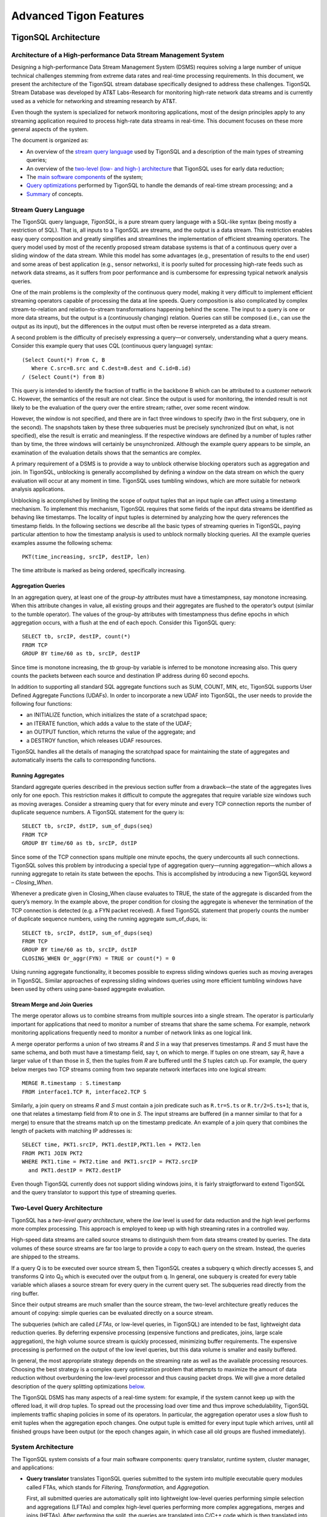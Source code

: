.. :author: Cask Data, Inc.
   :description: Concepts and architecture
   :copyright: Copyright © 2014 Cask Data, Inc.

============================================
Advanced Tigon Features
============================================

TigonSQL Architecture
============================================

Architecture of a High-performance Data Stream Management System
----------------------------------------------------------------

Designing a high-performance Data Stream Management System (DSMS) requires solving a large
number of unique technical challenges stemming from extreme data rates and real-time
processing requirements. In this document, we present the architecture of the TigonSQL
stream database specifically designed to address these challenges. TigonSQL Stream
Database was developed by AT&T Labs-Research for monitoring high-rate network data streams
and is currently used as a vehicle for networking and streaming research by AT&T.

Even though the system is specialized for network monitoring applications, most of the
design principles apply to any streaming application required to process high-rate data
streams in real-time. This document focuses on these more general aspects of the system.

The document is organized as:

- An overview of the `stream query language`_ used by TigonSQL and a description of the main types 
  of streaming queries;
- An overview of the `two-level (low- and high-) architecture <#two-level-query-architecture>`_ 
  that TigonSQL uses for early data reduction;
- The `main software components <#system-architecture>`_ of the system;
- `Query optimizations <#query-optimization>`_ performed by TigonSQL to handle the demands of
  real-time stream processing; and a
- `Summary <#doc-summary>`_ of concepts.

Stream Query Language 
---------------------

The TigonSQL query language, *TigonSQL*, is a pure stream query language with a SQL-like
syntax (being mostly a restriction of SQL). That is, all inputs to a TigonSQL are streams, and
the output is a data stream. This restriction enables easy query composition and greatly
simplifies and streamlines the implementation of efficient streaming operators. The query
model used by most of the recently proposed stream database systems is that of a
continuous query over a sliding window of the data stream. While this model has some
advantages (e.g., presentation of results to the end user) and some areas of best
application (e.g., sensor networks), it is poorly suited for processing high-rate feeds
such as network data streams, as it suffers from poor performance and is cumbersome for
expressing typical network analysis queries. 

One of the main problems is the complexity of the continuous query model, making it very
difficult to implement efficient streaming operators capable of processing the data at
line speeds. Query composition is also complicated by complex stream-to-relation and
relation-to-stream transformations happening behind the scene. The input to a query is one
or more data streams, but the output is a (continuously changing) relation. Queries can
still be composed (i.e., can use the output as its input), but the differences in the
output must often be reverse interpreted as a data stream.

A second problem is the difficulty of precisely expressing a query—or conversely, understanding
what a query means. Consider this example query that uses CQL (continuous query language)
syntax::

  (Select Count(*) From C, B
     Where C.src=B.src and C.dest=B.dest and C.id=B.id)
  / (Select Count(*) from B)
  
This query is intended to identify the fraction of traffic in the backbone B which can be
attributed to a customer network C. However, the semantics of the result are not clear.
Since the output is used for monitoring, the intended result is not likely to be the
evaluation of the query over the entire stream; rather, over some recent window. 

However, the window is not specified, and there are in fact three windows to specify (two
in the first subquery, one in the second). The snapshots taken by these three subqueries
must be precisely synchronized (but on what, is not specified), else the result is erratic
and meaningless. If the respective windows are defined by a number of tuples rather than
by time, the three windows will certainly be unsynchronized. Although the example query
appears to be simple, an examination of the evaluation details shows that the semantics
are complex.

A primary requirement of a DSMS is to provide a way to unblock otherwise blocking
operators such as aggregation and join. In TigonSQL, unblocking is generally accomplished by
defining a window on the data stream on which the query evaluation will occur at any
moment in time. TigonSQL uses tumbling windows, which are more suitable for network analysis
applications.

Unblocking is accomplished by limiting the scope of output tuples that an input tuple can
affect using a timestamp mechanism. To implement this mechanism, TigonSQL requires that some
fields of the input data streams be identified as behaving like timestamps. The locality
of input tuples is determined by analyzing how the query references the timestamp fields.
In the following sections we describe all the basic types of streaming queries in
TigonSQL, paying particular attention to how the timestamp analysis is used to unblock
normally blocking queries. All the example queries examples assume the following schema::

  PKT(time_increasing, srcIP, destIP, len)

The time attribute is marked as being ordered, specifically increasing.


Aggregation Queries
...................
In an aggregation query, at least one of the *group-by* attributes must have a
timestampness, say monotone increasing. When this attribute changes in value, all existing
groups and their aggregates are flushed to the operator’s output (similar to the tumble
operator). The values of the group-by attributes with timestampness thus define epochs in
which aggregation occurs, with a flush at the end of each epoch. Consider this TigonSQL query::

  SELECT tb, srcIP, destIP, count(*)
  FROM TCP
  GROUP BY time/60 as tb, srcIP, destIP
  
Since time is monotone increasing, the *tb* group-by variable is inferred to be monotone
increasing also. This query counts the packets between each source and destination IP
address during 60 second epochs. 

In addition to supporting all standard SQL aggregate functions such as SUM, COUNT, MIN,
etc, TigonSQL supports User Defined Aggregate Functions (UDAFs). In order to incorporate a
new UDAF into TigonSQL, the user needs to provide the following four functions: 

- an INITIALIZE function, which initializes the state of a scratchpad space;
- an ITERATE function, which adds a value to the state of the UDAF; 
- an OUTPUT function, which returns the value of the aggregate; and 
- a DESTROY function, which releases UDAF resources. 

TigonSQL handles all the details of managing the scratchpad space for maintaining the state
of aggregates and automatically inserts the calls to corresponding functions.


Running Aggregates 
...................
Standard aggregate queries described in the previous section suffer from a drawback—the
state of the aggregates lives only for one epoch. This restriction makes it difficult to
compute the aggregates that require variable size windows such as moving averages.
Consider a streaming query that for every minute and every TCP connection reports the
number of duplicate sequence numbers. A TigonSQL statement for the query is::

 SELECT tb, srcIP, dstIP, sum_of_dups(seq) 
 FROM TCP
 GROUP BY time/60 as tb, srcIP, dstIP 
  
Since some of the TCP connection spans multiple one minute epochs, the query undercounts
all such connections. TigonSQL solves this problem by introducing a special type of
aggregation query—running aggregation—which allows a running aggregate to retain its state
between the epochs. This is accomplished by introducing a new TigonSQL keyword –
*Closing_When*. 

Whenever a predicate given in Closing_When clause evaluates to TRUE, the state of the
aggregate is discarded from the query’s memory. In the example above, the proper condition
for closing the aggregate is whenever the termination of the TCP connection is detected
(e.g. a FYN packet received). A fixed TigonSQL statement that properly counts the number
of duplicate sequence numbers, using the running aggregate sum_of_dups, is::

  SELECT tb, srcIP, dstIP, sum_of_dups(seq) 
  FROM TCP
  GROUP BY time/60 as tb, srcIP, dstIP
  CLOSING_WHEN Or_aggr(FYN) = TRUE or count(*) = 0 

Using running aggregate functionality, it becomes possible to express sliding windows
queries such as moving averages in TigonSQL. Similar approaches of expressing sliding
windows queries using more efficient tumbling windows have been used by others using
pane-based aggregate evaluation.

Stream Merge and Join Queries
.............................

The merge operator allows us to combine streams from multiple sources into a single
stream. The operator is particularly important for applications that need to monitor a
number of streams that share the same schema. For example, network monitoring applications
frequently need to monitor a number of network links as one logical link.

A merge operator performs a union of two streams *R* and *S* in a way that preserves
timestamps. *R* and *S* must have the same schema, and both must have a timestamp field, say
t, on which to merge. If tuples on one stream, say *R*, have a larger value of t than those
in *S*, then the tuples from *R* are buffered until the *S* tuples catch up. For example, the
query below merges two TCP streams coming from two separate network interfaces into one
logical stream::

  MERGE R.timestamp : S.timestamp
  FROM interface1.TCP R, interface2.TCP S 
  
Similarly, a join query on streams *R* and *S* must contain a join predicate such as
``R.tr=S.ts`` or ``R.tr/2=S.ts+1``; that is, one that relates a timestamp field from *R*
to one in *S*. The input streams are buffered (in a manner similar to that for a merge) to
ensure that the streams match up on the timestamp predicate. An example of a join query
that combines the length of packets with matching IP addresses is::

  SELECT time, PKT1.srcIP, PKT1.destIP,PKT1.len + PKT2.len
  FROM PKT1 JOIN PKT2 
  WHERE PKT1.time = PKT2.time and PKT1.srcIP = PKT2.srcIP 
    and PKT1.destIP = PKT2.destIP 
    
Even though TigonSQL currently does not support sliding windows joins, it is fairly
straigtforward to extend TigonSQL and the query translator to support this type of
streaming queries.


Two-Level Query Architecture
----------------------------

TigonSQL has a *two-level query architecture*, where the *low* level is used for data
reduction and the *high* level performs more complex processing. This approach is employed
to keep up with high streaming rates in a controlled way. 

High-speed data streams are called source streams to distinguish them from data streams
created by queries. The data volumes of these source streams are far too large to provide
a copy to each query on the stream. Instead, the queries are shipped to the streams. 

If a query Q is to be executed over source stream S, then TigonSQL creates a subquery q which
directly accesses S, and transforms Q into  Q\ :sub:`0` which is executed over the output
from q. In general, one subquery is created for every table variable which aliases a
source stream for every query in the current query set. The subqueries read directly from
the ring buffer. 

Since their output streams are much smaller than the source stream, the two-level
architecture greatly reduces the amount of copying: simple queries can be evaluated
directly on a source stream.

The subqueries (which are called *LFTAs*, or low-level queries, in TigonSQL)
are intended to be fast, lightweight data reduction queries. By deferring expensive
processing (expensive functions and predicates, joins, large scale aggregation), the high
volume source stream is quickly processed, minimizing buffer requirements. The expensive
processing is performed on the output of the low level queries, but this data volume is
smaller and easily buffered.

In general, the most appropriate strategy depends on the streaming rate as well as the
available processing resources. Choosing the best strategy is a complex query optimization
problem that attempts to maximize the amount of data reduction without overburdening the
low-level processor and thus causing packet drops. We will give a more detailed
description of the query splitting optimizations `below
<#splitting-selection-and-aggregation-queries>`__. 

The TigonSQL DSMS has many aspects of a real-time system: for example, if the system cannot
keep up with the offered load, it will drop tuples. To spread out the processing load over
time and thus improve schedulability, TigonSQL implements traffic shaping policies in some of
its operators. In particular, the aggregation operator uses a slow flush to emit tuples
when the aggregation epoch changes. One output tuple is emitted for every input tuple
which arrives, until all finished groups have been output (or the epoch changes again, in
which case all old groups are flushed immediately).

System Architecture
-----------------------

The TigonSQL system consists of a four main software components: query translator,
runtime system, cluster manager, and applications:

- **Query translator** translates TigonSQL queries submitted to the system into multiple
  executable query modules called FTAs, which stands for *Filtering,* *Transformation,* and
  *Aggregation.*

  First, all submitted queries are automatically split into lightweight low-level queries
  performing simple selection and aggregations (LFTAs) and complex high-level queries
  performing more complex aggregations, merges and joins (HFTAs). After performing the
  split, the queries are translated into C/C++ code which is then translated into native
  machine code. 

  All the HFTAs run as separate processes using a standard stream library to communicate
  with other FTAs and applications. All the LFTA modules are linked directly into the
  runtime system for efficient access to the source streams. A query translator is capable
  of generating both centralized and distributed query plans depending on particular TigonSQL
  configuration. If a streaming query spans multiple network interfaces or several
  distributed data streams, the generated code is automatically parallelized to use the
  available resources.

- **Runtime system** provides the entire infrastructure necessary for running the FTA on
  the network streams coming from one of the managed interfaces. It provides such services
  as management and tracking of the data sources, maintaining the registry of all active
  FTAs, and handling Inter-Process Communications (IPC). Additionally, the runtime system
  is responsible for the scheduling and execution of all the low-level queries linked
  directly into it. Each TigonSQL node in distributed configurations runs its own runtime
  system responsible for the local FTAs.

- **Cluster manager** component is responsible for managing a network of cooperating TigonSQL
  nodes. This component is responsible for all aspects of distributed stream processing:
  placement of the FTAs on participating hosts, failure detection for applications and
  streaming queries, restart-based recovery, load shedding during overload conditions, and
  performance monitoring. In addition, a cluster manager is responsible for providing a
  distributed FTA registry service for remote nodes.

- **Applications** are the main consumers of the output produced by the streaming queries.
  From the system’s perspective, there is little difference between the applications and
  HFTA modules. Both run as separate processes and can subscribe to and consume the output
  streams produced by other FTAs using a standard stream library. The only difference lies
  in that an application does not produce an output stream of its own and essentially acts
  as a data sink. Many TigonSQL applications dump the processed streaming data into a data
  warehouse for further offline analysis.
  
Here is a simplified architecture of a single-node TigonSQL system:

.. image:: _images/architecture.png
   :width: 6in
   :align: center

Query Optimization
------------------
Effective query optimization mechanism is critical for a Data Stream Management System
that needs to perform sophisticated query processing at line speeds. TigonSQL uses a large
number of optimizations to lower the processing cost for both HFTA and LFTA queries. The
range of techniques employed includes conventional optimizations based on relational
algebra (pushing selection and projection as low as possible, join reordering) and a
number of unique streaming query optimizations. In the following subsections we give an
overview of streaming-specific TigonSQL.

Splitting Selection and Aggregation Queries
...........................................
In `the architecture section <two-level-query-architecture>`__, we discussed that
optimally splitting streaming queries is a complex optimization problem. Intuitively we
would like to maximize the amount of data reduction performed by low-level queries (by
pushing more processing to LFTAs), while keeping per-tuple processing costs very low to
avoid overburdening the runtime systems and causing an uncontrollable packet drop. 

The solution used in TigonSQL relies on a simple cost model to compare the respective costs
of different selection predicates and scalar expressions involving the attributes of the
data stream. Only the predicates and functions deemed inexpensive enough to run on
low-level (called LFTA-safe predicates and functions) are pushed down for execution in an
LFTA.

LFTA-safeness largely depends on the restrictions or additional capabilities of the
runtime system used in particular TigonSQL configuration.

We will illustrate how query splitting works using a network monitoring query that
extracts the names of the hosts from HTTP requests. The TigonSQL statement for this
selection query is::

  SELECT tb*60, destIP, dest_port, 
    str_extract_regex(TCP_data, `[Hh][Oo][Ss][Tt]:[0-9A-Z\\.: ]*’)
    as hostheader
  FROM TCP
  WHERE ipversion=4 and offset=0 and protocol=6 and 
    str_match_start[TCP_data, ‘GET’]
    
The query selects only TCP packets that starts with “GET” (using the ``str_match_start()``
function) and extracts the name of HTTP hostnames using ``str_extract_regex()``. For the
runtime system, ``str_extract_regex()`` is prohibitively expensive and thus
it is move into a high-level subquery. The results of automatic query decomposition for
the query are:

Query **hostnames_low**::

  SELECT tb*60 as t, destIP, dest_port, TCP_data
  FROM TCP
  WHERE ipversion=4 and offset=0 and protocol=6 

Query **hostnames_high**::

  SELECT t, destIP, dest_port, 
    str_extract_regex(TCP_data, `[Hh][Oo][Ss][Tt]:[0-9A-Z\\.: ]*’)
    as hostheader
  FROM hostnames_low
  WHERE str_match_start[TCP_data, ‘GET’]

Splitting aggregation queries is done similarly; however there are additional
considerations related to the way that aggregation is implemented at LFTA level. To
ensure that aggregation is fast, the low-level aggregation operator uses a fixed-size
hash table for maintaining the different groups of a GROUP BY. If a hash table collision
occurs, the existing group and its aggregate are ejected (as a tuple), and the new group
uses the old group's slot. That is, TigonSQL computes a partial aggregate at the low level
which is completed at a higher level. The query decomposition of an aggregate query Q is
similar to that of sub-aggregates and super-aggregates in data cube computations. If the
definition of one or more grouping variables uses an LFTA-unsafe function, it is not
possible to decompose the aggregation query into sub- and super-aggregates. Instead, the
low-level query will be restricted to performing selection using LFTA-safe predicates
from the original query.

We'll demonstrate aggregate query decomposition using a networking query that tracks how
many requests people send to different HTTP hosts. The query is similar to the previously
shown selection query, except that now the data is aggregated using the extracted hostname
as a key. 

Since the aggregation key (hostname) is computed using an LFTA-unsafe function, the
query will be split into a low-level selection and a high-level aggregation query. The
final query decomposition is shown in this diagram: 

.. figure:: _images/aggregate-query-decomposition.png
   :width: 6in
   :align: center

   Aggregate Query Decomposition 


Prefilters 
.............

A Data Stream Management System is expected to handle a very large number of queries
running on the same sets of input streams, which greatly increases the likelihood of
significant overlap between the computations performed by different queries. In order to
avoid performing redundant computations, TigonSQL utilizes a prefilter mechanism which
extracts the shared predicates out of streaming queries and executes them only once per
input tuple. In order to keep the prefilter very lightweight and to avoid pushing
expensive predicates that may not be invoked by LFTAs, only cheap predicates are selected
for the inclusion in the prefilter. Non-shared predicates are also considered since
pushing them into prefilter allows the TigonSQL to avoid relatively expensive LFTA
invocations. 

The query translator selects the candidate predicates based on the query analysis and
generates a special prefilter bit-vector with one bit assigned to each selected predicate.
All the predicates selected for inclusion in the prefilter are removed from their
corresponding queries. Additionally, for every LFTA query, a signature bit-vector is
computed denoting which of the prefilter predicates it contains. Whenever an input tuple
enters the system, it is passed to the prefilter, which evaluates the selected predicates
and sets the corresponding bits of the prefilter bit-vector. The resulting bit-vector is
then compared with the signature of each LFTA to figure out whether the tuples should be
passed for further processing by that LFTA.

Machine Code Generation
.......................
Interpreting a streaming query at runtime incurs a significant CPU overhead that should be
avoided if real-time tuples processing is required. To avoid this overhead, TigonSQL instead
uses a generated code system. All the input queries are translated into C (for LFTAs) and
C++ (for HFTAs) code which is then translated into native machine code. The object modules
corresponding to the low-level queries are linked directly into the runtime system.

Having multiple LFTA in the same address space removes a lot of synchronization overhead
when accessing the ring buffer and leads to good cache locality, critical for low-level
queries. The obvious drawback of this implementation is the loss of flexibility—it is
not possible to add new LFTAs on the fly. However, the performance benefits combined with
the ability to adapt existing LFTAs using a parameter-mechanism makes it a good choice for
real-time stream processing. 

An interesting aspect of the query translator is its template-based generation of HFTA
code. All the high-level streaming operators are implemented as general C++ template
classes encapsulating the general functionality of an operator. The query translator
specializes the templates by generating a special functor class specific to a particular
query. For example, the template for an aggregation operator implements all the generic
functionality required by this type of query: maintaining a group table, updating the
values of the aggregates, flushing the aggregate values of the epoch change, etc. The
generated aggregate functor only needs to implement query-specific functionality such as
extracting all referenced tuple attributes and generating output tuples based on grouping
variables and computed aggregates. The TigonSQL approach to template-based code generation
combines the performance of generated query system with the ease of extensibility and
modification to existing operators.

.. _doc-summary:

Summary
-------
In this document, we presented the design of TigonSQL—a high-performance streaming
database for network applications. We presented an overview the stream query language used
by TigonSQL and described the semantics of the basic types of streaming queries. We also
surveyed the two-level architecture for early data reduction and describe several of the
streaming query optimizations that TigonSQL uses for efficient processing of high-rate
streams.

Where to Go Next
================
An example of using TigonSQL directly is included in the `source repo at GitHub. <https://github.com/caskdata/tigon>`__

- `TigonSQL Examples <examples/tigon-sql.html>`__ *(Advanced)*

  .. include:: examples/tigon-sql.rst
     :start-line: 5
     :end-before: License and Trademarks


